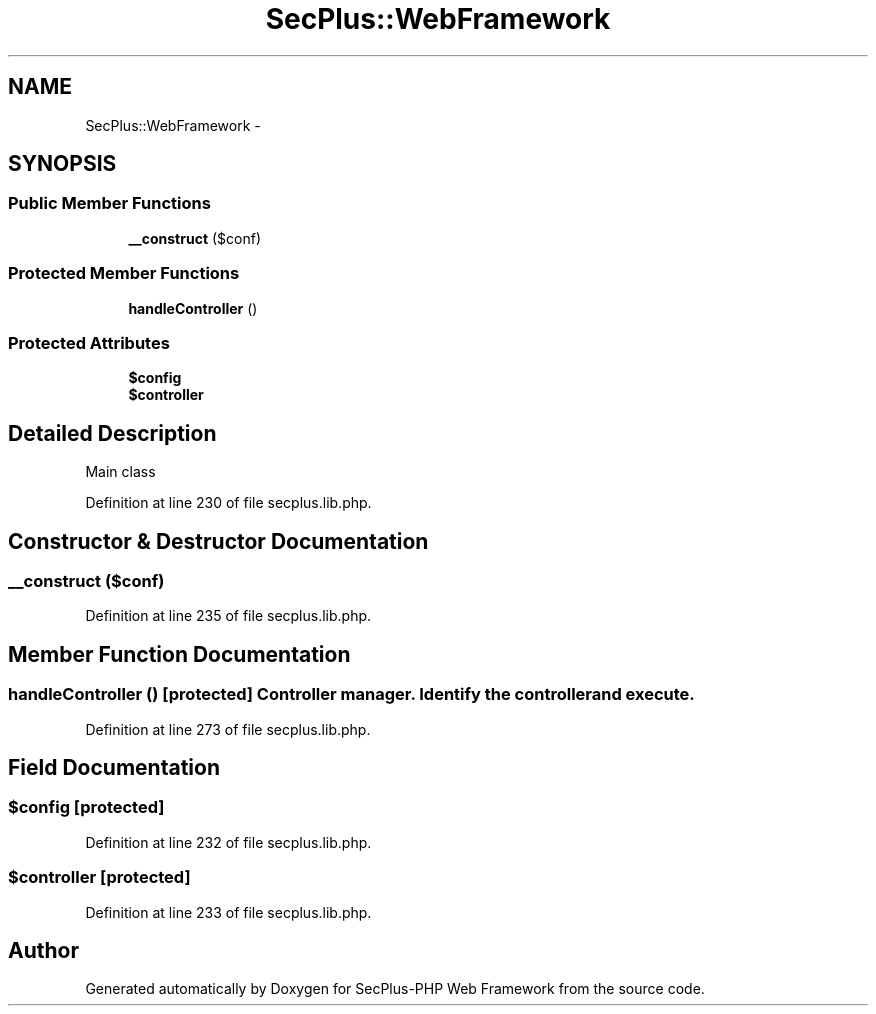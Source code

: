 .TH "SecPlus::WebFramework" 3 "Sat Jul 21 2012" "Version 1.0" "SecPlus-PHP Web Framework" \" -*- nroff -*-
.ad l
.nh
.SH NAME
SecPlus::WebFramework \- 
.SH SYNOPSIS
.br
.PP
.SS "Public Member Functions"

.in +1c
.ti -1c
.RI "\fB__construct\fP ($conf)"
.br
.in -1c
.SS "Protected Member Functions"

.in +1c
.ti -1c
.RI "\fBhandleController\fP ()"
.br
.in -1c
.SS "Protected Attributes"

.in +1c
.ti -1c
.RI "\fB$config\fP"
.br
.ti -1c
.RI "\fB$controller\fP"
.br
.in -1c
.SH "Detailed Description"
.PP 
Main class 
.PP
Definition at line 230 of file secplus.lib.php.
.SH "Constructor & Destructor Documentation"
.PP 
.SS "__construct ($conf)"
.PP
Definition at line 235 of file secplus.lib.php.
.SH "Member Function Documentation"
.PP 
.SS "handleController ()\fC [protected]\fP"Controller manager. Identify the controller and execute. 
.PP
Definition at line 273 of file secplus.lib.php.
.SH "Field Documentation"
.PP 
.SS "$config\fC [protected]\fP"
.PP
Definition at line 232 of file secplus.lib.php.
.SS "$controller\fC [protected]\fP"
.PP
Definition at line 233 of file secplus.lib.php.

.SH "Author"
.PP 
Generated automatically by Doxygen for SecPlus-PHP Web Framework from the source code.
